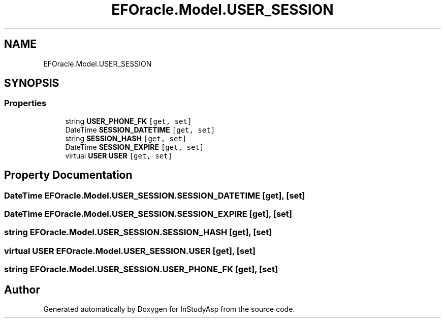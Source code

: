 .TH "EFOracle.Model.USER_SESSION" 3 "Fri Sep 22 2017" "InStudyAsp" \" -*- nroff -*-
.ad l
.nh
.SH NAME
EFOracle.Model.USER_SESSION
.SH SYNOPSIS
.br
.PP
.SS "Properties"

.in +1c
.ti -1c
.RI "string \fBUSER_PHONE_FK\fP\fC [get, set]\fP"
.br
.ti -1c
.RI "DateTime \fBSESSION_DATETIME\fP\fC [get, set]\fP"
.br
.ti -1c
.RI "string \fBSESSION_HASH\fP\fC [get, set]\fP"
.br
.ti -1c
.RI "DateTime \fBSESSION_EXPIRE\fP\fC [get, set]\fP"
.br
.ti -1c
.RI "virtual \fBUSER\fP \fBUSER\fP\fC [get, set]\fP"
.br
.in -1c
.SH "Property Documentation"
.PP 
.SS "DateTime EFOracle\&.Model\&.USER_SESSION\&.SESSION_DATETIME\fC [get]\fP, \fC [set]\fP"

.SS "DateTime EFOracle\&.Model\&.USER_SESSION\&.SESSION_EXPIRE\fC [get]\fP, \fC [set]\fP"

.SS "string EFOracle\&.Model\&.USER_SESSION\&.SESSION_HASH\fC [get]\fP, \fC [set]\fP"

.SS "virtual \fBUSER\fP EFOracle\&.Model\&.USER_SESSION\&.USER\fC [get]\fP, \fC [set]\fP"

.SS "string EFOracle\&.Model\&.USER_SESSION\&.USER_PHONE_FK\fC [get]\fP, \fC [set]\fP"


.SH "Author"
.PP 
Generated automatically by Doxygen for InStudyAsp from the source code\&.
